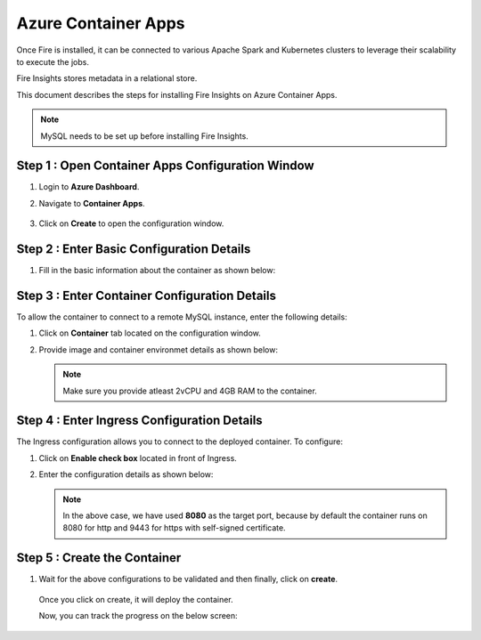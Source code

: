 Azure Container Apps
=====================

Once Fire is installed, it can be connected to various Apache Spark and Kubernetes clusters to leverage their scalability to execute the jobs.

Fire Insights stores metadata in a relational store. 

This document describes the steps for installing Fire Insights on Azure Container Apps.

.. note:: MySQL needs to be set up before installing Fire Insights.

Step 1 : Open Container Apps Configuration Window
-----------------
#. Login to **Azure Dashboard**.
#. Navigate to **Container Apps**.

   .. figure:: ../../../_assets/azure/search-container.png
      :width: 60%
      :alt: Basic Configuration
#. Click on **Create** to open the configuration window.

   .. figure:: ../../../_assets/azure/click-create.png
      :width: 60%
      :alt: Basic Configuration

Step 2 : Enter Basic Configuration Details
-----------------
#. Fill in the basic information about the container as shown below:

   .. figure:: ../../../_assets/azure/basic-configuration.png
      :width: 60%
      :alt: Basic Configuration

Step 3 : Enter Container Configuration Details
------------------------------------------
To allow the container to connect to a remote MySQL instance, enter the following details:

#. Click on **Container** tab located on the configuration window.

#. Provide image and container environmet details as shown below:

   .. figure:: ../../../_assets/azure/configure-container.png
      :width: 60%
      :alt: Container Configuration

   .. note:: Make sure you provide atleast 2vCPU and 4GB RAM to the container. 

Step 4 : Enter Ingress Configuration Details 
-------------------------------
The Ingress configuration allows you to connect to the deployed container. To configure:

#. Click on **Enable check box** located in front of Ingress.
#. Enter the configuration details as shown below:

   .. figure:: ../../../_assets/azure/configure-ingress.png
      :width: 60%
      :alt: Ingress Configuration

   .. note:: In the above case, we have used **8080** as the target port, because by default the container runs on 8080 for http and 9443 for https with self-signed certificate.

Step 5 : Create the Container
-----------
#. Wait for the above configurations to be validated and then finally, click on **create**.

   .. figure:: ../../../_assets/azure/running-validation.png
      :width: 60%
      :alt: Ingress Configuration


   Once you click on create, it will deploy the container. 

   Now, you can track the progress on the below screen:

   .. figure:: ../../../_assets/azure/deployment-complete.png
      :width: 80%
      :alt: Deployment complete
